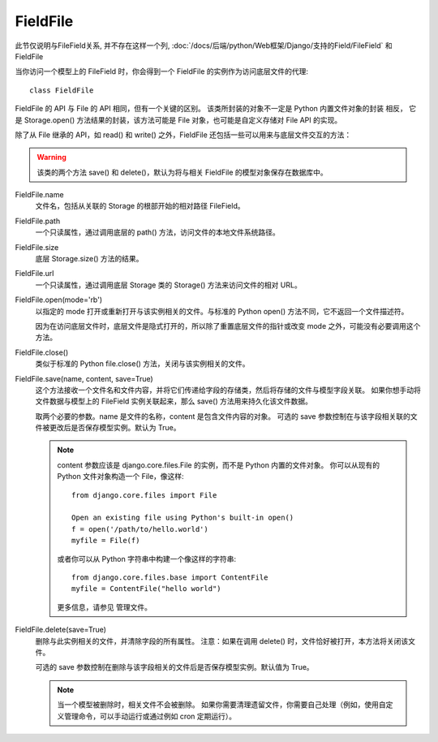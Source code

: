 ================================
FieldFile
================================


.. post:: 2023-02-20 22:18:59
  :tags: python, Web框架, Django, 支持的Field
  :category: 后端
  :author: YanQue
  :location: CD
  :language: zh-cn


此节仅说明与FileField关系, 并不存在这样一个列,
:doc:`/docs/后端/python/Web框架/Django/支持的Field/FileField` 和 FieldFile

当你访问一个模型上的 FileField 时，你会得到一个 FieldFile 的实例作为访问底层文件的代理::

  class FieldFile

FieldFile 的 API 与 File 的 API 相同，但有一个关键的区别。
该类所封装的对象不一定是 Python 内置文件对象的封装 相反，
它是 Storage.open() 方法结果的封装，该方法可能是 File 对象，也可能是自定义存储对 File API 的实现。

除了从 File 继承的 API，如 read() 和 write() 之外，FieldFile 还包括一些可以用来与底层文件交互的方法：

.. warning::

  该类的两个方法 save() 和 delete()，默认为将与相关 FieldFile 的模型对象保存在数据库中。

FieldFile.name
  文件名，包括从关联的 Storage 的根部开始的相对路径 FileField。
FieldFile.path
  一个只读属性，通过调用底层的 path() 方法，访问文件的本地文件系统路径。
FieldFile.size
  底层 Storage.size() 方法的结果。
FieldFile.url
  一个只读属性，通过调用底层 Storage 类的 Storage() 方法来访问文件的相对 URL。
FieldFile.open(mode='rb')
  以指定的 mode 打开或重新打开与该实例相关的文件。与标准的 Python open() 方法不同，它不返回一个文件描述符。

  因为在访问底层文件时，底层文件是隐式打开的，所以除了重置底层文件的指针或改变 mode 之外，可能没有必要调用这个方法。
FieldFile.close()
  类似于标准的 Python file.close() 方法，关闭与该实例相关的文件。
FieldFile.save(name, content, save=True)
  这个方法接收一个文件名和文件内容，并将它们传递给字段的存储类，然后将存储的文件与模型字段关联。
  如果你想手动将文件数据与模型上的 FileField 实例关联起来，那么 save() 方法用来持久化该文件数据。

  取两个必要的参数。name 是文件的名称，content 是包含文件内容的对象。 可选的 save 参数控制在与该字段相关联的文件被更改后是否保存模型实例。默认为 True。

  .. note::

    content 参数应该是 django.core.files.File 的实例，而不是 Python 内置的文件对象。
    你可以从现有的 Python 文件对象构造一个 File，像这样::

      from django.core.files import File

      Open an existing file using Python's built-in open()
      f = open('/path/to/hello.world')
      myfile = File(f)

    或者你可以从 Python 字符串中构建一个像这样的字符串::

      from django.core.files.base import ContentFile
      myfile = ContentFile("hello world")

    更多信息，请参见 管理文件。
FieldFile.delete(save=True)
  删除与此实例相关的文件，并清除字段的所有属性。
  注意：如果在调用 delete() 时，文件恰好被打开，本方法将关闭该文件。

  可选的 save 参数控制在删除与该字段相关的文件后是否保存模型实例。默认值为 True。

  .. note::

    当一个模型被删除时，相关文件不会被删除。
    如果你需要清理遗留文件，你需要自己处理（例如，使用自定义管理命令，可以手动运行或通过例如 cron 定期运行）。




